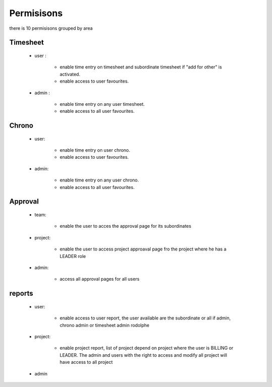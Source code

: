 Permisisons
===========

there is 10 permisisons grouped by area

Timesheet
---------

  - user :  

        - enable time entry on timesheet and subordinate timesheet if "add for other" is activated.

        - enable access to user favourites.

  - admin : 

        - enable time entry on any user timesheet.

        - enable access to all user favourites.

Chrono
------

    - user:

        - enable time entry on user chrono.

        - enable access to user favourites.

    - admin:

        - enable time entry on any user chrono.

        - enable access to all user favourites.

Approval
--------

  - team:

        - enable the user to acces the approval page for its subordinates

  - project:
  
        - enable the user to access project approaval page fro the project where he has a LEADER role

  - admin:

        - access all approval pages for all users


reports
-------

    - user:

        - enable access to user report, the user available are the subordinate or all if admin, chrono admin or timesheet admin rodolphe

    - project:

        - enable project report, list of project depend on project where the user is BILLING or LEADER. The admin and users with the right to access and modify all project will have access to all project


    - admin